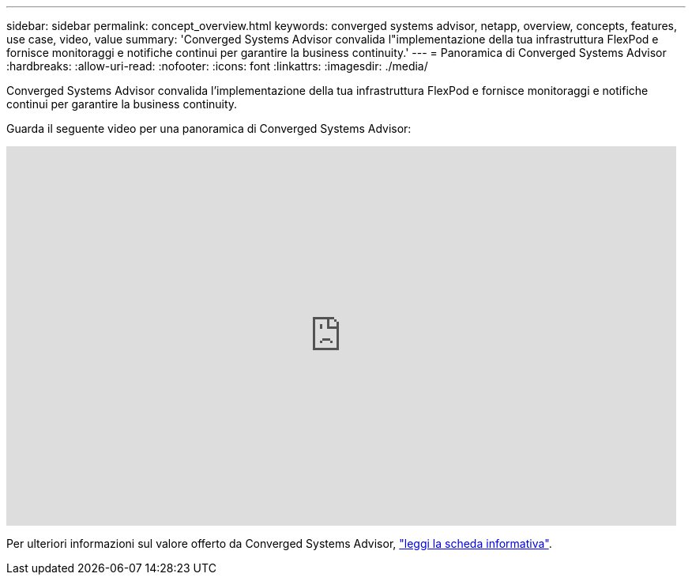 ---
sidebar: sidebar 
permalink: concept_overview.html 
keywords: converged systems advisor, netapp, overview, concepts, features, use case, video, value 
summary: 'Converged Systems Advisor convalida l"implementazione della tua infrastruttura FlexPod e fornisce monitoraggi e notifiche continui per garantire la business continuity.' 
---
= Panoramica di Converged Systems Advisor
:hardbreaks:
:allow-uri-read: 
:nofooter: 
:icons: font
:linkattrs: 
:imagesdir: ./media/


[role="lead"]
Converged Systems Advisor convalida l'implementazione della tua infrastruttura FlexPod e fornisce monitoraggi e notifiche continui per garantire la business continuity.

Guarda il seguente video per una panoramica di Converged Systems Advisor:

video::CZHu0Xp33BY[youtube,width=848,height=480]
Per ulteriori informazioni sul valore offerto da Converged Systems Advisor, https://www.netapp.com/us/media/ds-3896.pdf["leggi la scheda informativa"^].
